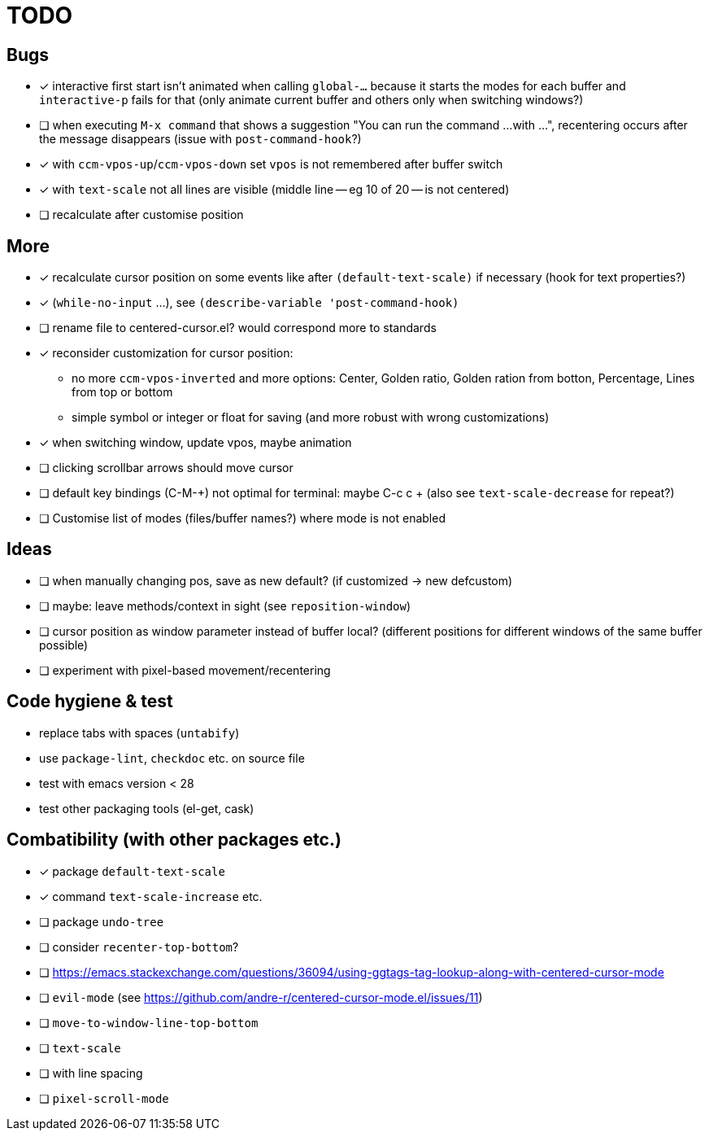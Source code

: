 = TODO
// for shortcuts like kbd:[Ctrl+a]
:experimental:

== Bugs

* [x] interactive first start isn't animated when calling `global-...` because it starts the modes for each buffer and `interactive-p` fails for that (only animate current buffer and others only when switching windows?)
* [ ] when executing `M-x command` that shows a suggestion "You can run the command ...
  with ...", recentering occurs after the message disappears (issue with `post-command-hook`?)
* [x] with `ccm-vpos-up`/`ccm-vpos-down` set `vpos` is not remembered after buffer switch
* [x] with `text-scale` not all lines are visible (middle line -- eg 10 of 20 -- is not centered)
* [ ] recalculate after customise position

== More

* [x] recalculate cursor position on some events like after `(default-text-scale)` if necessary (hook for text properties?)
* [x] (`while-no-input` ...), see `(describe-variable 'post-command-hook)`
* [ ] rename file to centered-cursor.el? would correspond more to standards
* [x] reconsider customization for cursor position:
** no more `ccm-vpos-inverted` and more options: Center, Golden ratio, Golden ration from botton, Percentage, Lines from top or bottom
** simple symbol or integer or float for saving (and more robust with wrong customizations)
* [x] when switching window, update vpos, maybe animation
* [ ] clicking scrollbar arrows should move cursor
* [ ] default key bindings (C-M-+) not optimal for terminal: maybe C-c c + (also see `text-scale-decrease` for repeat?)
* [ ] Customise list of modes (files/buffer names?) where mode is not enabled

== Ideas
* [ ] when manually changing pos, save as new default? (if customized → new defcustom)
* [ ] maybe: leave methods/context in sight (see `reposition-window`)
* [ ] cursor position as window parameter instead of buffer local?
      (different positions for different windows of the same buffer possible)
* [ ] experiment with pixel-based movement/recentering

== Code hygiene & test

* replace tabs with spaces (`untabify`)
* use `package-lint`, `checkdoc` etc. on source file
* test with emacs version < 28
* test other packaging tools (el-get, cask)

== Combatibility (with other packages etc.)

* [x] package `default-text-scale`
* [x] command `text-scale-increase` etc.
* [ ] package `undo-tree`
* [ ] consider `recenter-top-bottom`?
* [ ] https://emacs.stackexchange.com/questions/36094/using-ggtags-tag-lookup-along-with-centered-cursor-mode
* [ ] `evil-mode` (see https://github.com/andre-r/centered-cursor-mode.el/issues/11)
* [ ] `move-to-window-line-top-bottom`
* [ ] `text-scale`
* [ ] with line spacing
* [ ] `pixel-scroll-mode`
